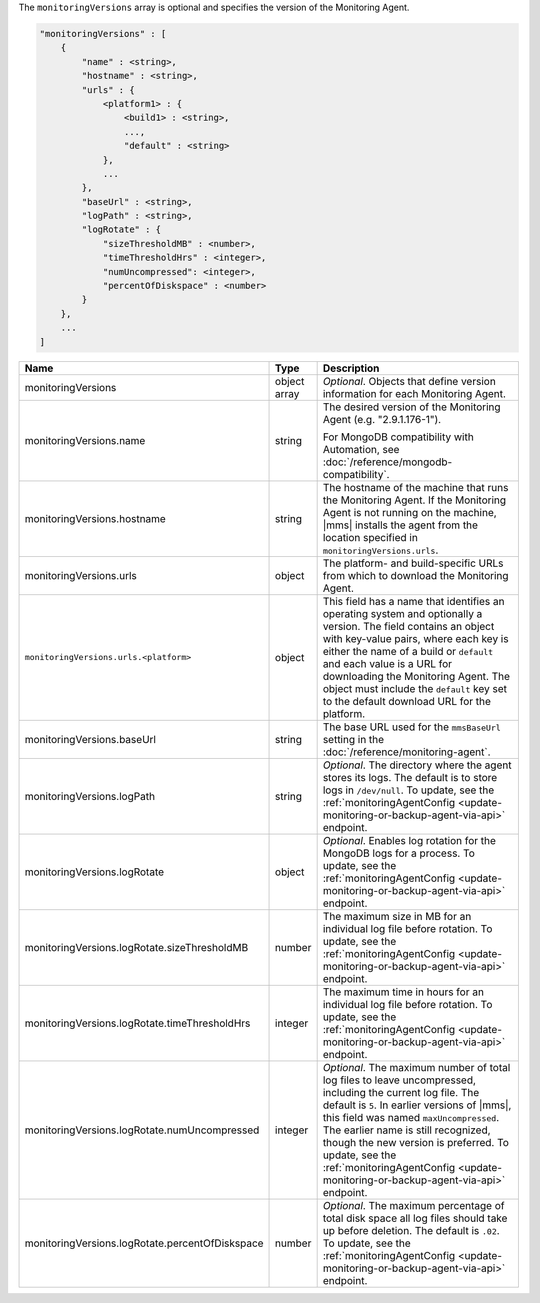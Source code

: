 The ``monitoringVersions`` array is optional and specifies the version of the Monitoring Agent.

.. code-block:: cfg

   "monitoringVersions" : [
       {
           "name" : <string>,
           "hostname" : <string>,
           "urls" : {
               <platform1> : {
                   <build1> : <string>,
                   ...,
                   "default" : <string>
               },
               ...
           },
           "baseUrl" : <string>,
           "logPath" : <string>,
           "logRotate" : {
               "sizeThresholdMB" : <number>,
               "timeThresholdHrs" : <integer>,
               "numUncompressed": <integer>,
               "percentOfDiskspace" : <number>
           }
       },
       ...
   ]

.. list-table::
   :widths: 30 10 80
   :header-rows: 1

   * - Name
     - Type
     - Description

   * - monitoringVersions
     - object array
     - *Optional*. Objects that define version information for each Monitoring Agent.

   * - monitoringVersions.name
     - string
     - The desired version of the Monitoring Agent (e.g. "2.9.1.176-1").

       For MongoDB compatibility with Automation, see
       :doc:`/reference/mongodb-compatibility`.

   * - monitoringVersions.hostname
     - string
     - The hostname of the machine that runs the Monitoring Agent. If the
       Monitoring Agent is not running on the machine, |mms| installs the
       agent from the location specified in ``monitoringVersions.urls``.

   * - monitoringVersions.urls
     - object
     - The platform- and build-specific URLs from which to download the
       Monitoring Agent.

   * - ``monitoringVersions.urls.<platform>``
     - object
     - This field has a name that identifies an operating system and
       optionally a version. The field contains an object with key-value
       pairs, where each key is either the name of a build or ``default``
       and each value is a URL for downloading the Monitoring Agent. The
       object must include the ``default`` key set to the default
       download URL for the platform.

   * - monitoringVersions.baseUrl
     - string
     - The base URL used for the ``mmsBaseUrl`` setting in the
       :doc:`/reference/monitoring-agent`.

   * - monitoringVersions.logPath
     - string
     - *Optional*. The directory where the agent stores its logs. The
       default is to store logs in ``/dev/null``. To update, see the
       :ref:`monitoringAgentConfig
       <update-monitoring-or-backup-agent-via-api>` endpoint.

   * - monitoringVersions.logRotate
     - object
     - *Optional*. Enables log rotation for the MongoDB logs for a
       process. To update, see the :ref:`monitoringAgentConfig
       <update-monitoring-or-backup-agent-via-api>` endpoint.

   * - monitoringVersions.logRotate.sizeThresholdMB
     - number
     - The maximum size in MB for an individual log file before rotation.
       To update, see the :ref:`monitoringAgentConfig
       <update-monitoring-or-backup-agent-via-api>` endpoint.

   * - monitoringVersions.logRotate.timeThresholdHrs
     - integer
     - The maximum time in hours for an individual log file before
       rotation. To update, see the :ref:`monitoringAgentConfig
       <update-monitoring-or-backup-agent-via-api>` endpoint.

   * - monitoringVersions.logRotate.numUncompressed
     - integer
     - *Optional*. The maximum number of total log files to leave
       uncompressed, including the current log file. The default is ``5``.
       In earlier versions of |mms|, this field was named
       ``maxUncompressed``. The earlier name is still recognized, though
       the new version is preferred. To update, see the
       :ref:`monitoringAgentConfig
       <update-monitoring-or-backup-agent-via-api>` endpoint.

   * - monitoringVersions.logRotate.percentOfDiskspace
     - number
     - *Optional*. The maximum percentage of total disk space all log
       files should take up before deletion. The default is ``.02``.
       To update, see the :ref:`monitoringAgentConfig
       <update-monitoring-or-backup-agent-via-api>` endpoint.
